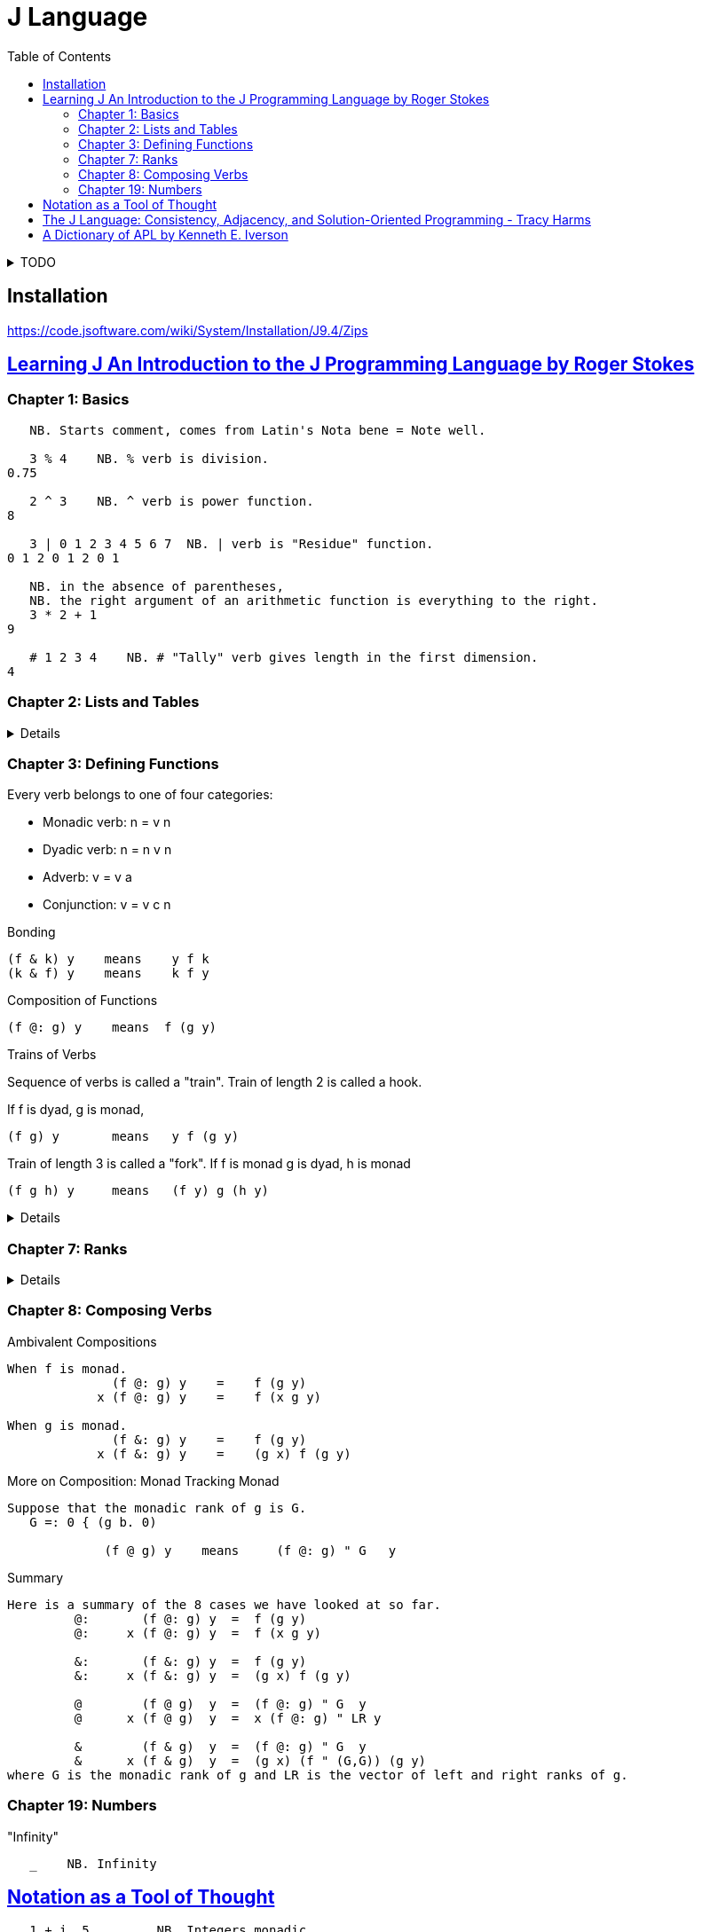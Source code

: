 = J Language
:toc:
:source-language: ijs
:source-highlighter: highlight.js

.TODO
[%collapsible]
====
* Continue https://www.jsoftware.com/help/learning/07.htm#01[HERE]
* https://code.jsoftware.com/wiki/Books/Beginners
* https://www.jsoftware.com/help/dictionary/dict.htm
====


== Installation

https://code.jsoftware.com/wiki/System/Installation/J9.4/Zips


== https://www.jsoftware.com/help/learning/contents.htm[Learning J An Introduction to the J Programming Language by Roger Stokes]

=== Chapter 1: Basics

----
   NB. Starts comment, comes from Latin's Nota bene = Note well.

   3 % 4    NB. % verb is division.
0.75

   2 ^ 3    NB. ^ verb is power function.
8

   3 | 0 1 2 3 4 5 6 7  NB. | verb is "Residue" function.
0 1 2 0 1 2 0 1

   NB. in the absence of parentheses,
   NB. the right argument of an arithmetic function is everything to the right.
   3 * 2 + 1
9

   # 1 2 3 4    NB. # "Tally" verb gives length in the first dimension.
4
----

=== Chapter 2: Lists and Tables

[%collapsible]
====

----
   5 $ 1        NB. $ verb creates vecotr/table/record of given shape and elements.
1 1 1 1 1

   $ 5 $ 1      NB. Monadic $ verb returns right noun's vector of dimensions lengths.

   2 3 2 $ 9 8 7    NB. 2 sections, 3 rows, 2 columns of values 9 8 7
9 8
7 9
8 7

9 8
7 9
8 7

   n_report =: 1 2 3 4 $ 0
   n_report
0 0 0 0
0 0 0 0
0 0 0 0

0 0 0 0
0 0 0 0
0 0 0 0

   # $ n_report     NB. "Rank" of report (number of dimensions) is 4.
4

   NB. Boxing and Unboxing
   < i. 3
┌─────┐
│0 1 2│
└─────┘
   > < i. 3
0 1 2
----

====

=== Chapter 3: Defining Functions

Every verb belongs to one of four categories:

* Monadic verb: n = v n
* Dyadic verb:  n = n v n
* Adverb:       v = v a
* Conjunction:  v = v c n

.Bonding
....
(f & k) y    means    y f k 
(k & f) y    means    k f y 
....

.Composition of Functions
[literal]
(f @: g) y    means  f (g y)

.Trains of Verbs
--
Sequence of verbs is called a "train".
Train of length 2 is called a hook.

If f is dyad, g is monad,
....
(f g) y       means   y f (g y)
....

Train of length 3 is called a "fork".
If f is monad g is dyad, h is monad
....
(f g h) y     means   (f y) g (h y)
....
--

[%collapsible]
====

----
   'a' ,~ 'b'       NB. ~ "Commuting" adverb exchanges left and right arguments.
ba
   mod =: | ~
   7 mod 3
1

   NB. & conjunction bonds one verb with one noun.
   double =: * & 2  NB. (* & 2) y = (y * 2)
   double 3
6

   L =: 3 5 7 9
   sum =: + /
   sum L
24
   # L
4
   sum L % # L
6
   mean =: sum % #  NB. fork
   mean L
6

   range =: <. / , >. /         NB. Fork
   range 2 4 5 _7 12 2 3 _3
_7 12

   ,. i. 4      NB. Monadic ,. verb "Ravel" makes 1-column table from vector
0
1
2
3

   NB. Dyadic verb ,: "Laminate"
   ('left';'right') ,: (,. ; (,. @: (2 & +))) i. 2
┌────┬─────┐
│left│right│
├────┼─────┤
│0   │2    │
│1   │3    │
└────┴─────┘
----

====

=== Chapter 7: Ranks

[%collapsible]
====

----
   rep =: 2 3 4 $ i. 2*3*4
   rep
 0  1  2  3
 4  5  6  7
 8  9 10 11

12 13 14 15
16 17 18 19
20 21 22 23
   $ rep            NB. Dimensions
2 3 4
   # $ rep          NB. Number of dimensions.
3
   +/ b. 0          NB. (v (b. 0)) shows inherent rank of verb v for monad, left, right.
_ _ _
   +/ rep
   (+/ " _) rep
   (+/ " 3) rep     NB. Applies +/ over the greatest axis counted inside out.
12 14 16 18
20 22 24 26
28 30 32 34
   (+/ " 2) rep     NB. Applies +/ over the second axis from inside.
12 15 18 21
48 51 54 57
   (+/ " 1) rep     NB. Applies +/ over the first axis from inside.
 6 22 38
54 70 86
   (+/ " 0) rep     NB. Applies +/ over 0-th axis. Sum of a scalar is the scalar.
 0  1  2  3
 4  5  6  7
 8  9 10 11

12 13 14 15
16 17 18 19
20 21 22 23



   NB. "Rank" conjunction (v " n) e.g. (< " 0)
   n_table =: 2 3 $ i. 6
   (< " 0) n_table
┌─┬─┬─┐
│0│1│2│
├─┼─┼─┤
│3│4│5│
└─┴─┴─┘
----


====

=== Chapter 8: Composing Verbs

.Ambivalent Compositions
----
When f is monad.
              (f @: g) y    =    f (g y)
            x (f @: g) y    =    f (x g y)

When g is monad.
              (f &: g) y    =    f (g y)
            x (f &: g) y    =    (g x) f (g y)
----

.More on Composition: Monad Tracking Monad
----
Suppose that the monadic rank of g is G.
   G =: 0 { (g b. 0)

             (f @ g) y    means     (f @: g) " G   y
----

.Summary
----
Here is a summary of the 8 cases we have looked at so far.
         @:       (f @: g) y  =  f (g y)
         @:     x (f @: g) y  =  f (x g y)

         &:       (f &: g) y  =  f (g y) 
         &:     x (f &: g) y  =  (g x) f (g y)

         @        (f @ g)  y  =  (f @: g) " G  y
         @      x (f @ g)  y  =  x (f @: g) " LR y

         &        (f & g)  y  =  (f @: g) " G  y
         &      x (f & g)  y  =  (g x) (f " (G,G)) (g y)
where G is the monadic rank of g and LR is the vector of left and right ranks of g.
----

=== Chapter 19: Numbers

."Infinity"
----
   _    NB. Infinity
----


== https://dl.acm.org/doi/pdf/10.1145/358896.358899[Notation as a Tool of Thought]

----
   1 + i. 5         NB. Integers monadic
1 2 3 4 5

   + / 1 + i. 5     NB. Insert adverb
15

   + / \ 1 + i. 5   NB. Prefix scan
1 3 6 10 15

   |. 1 + i. 5      NB. Reversing
5 4 3 2 1

   5 $ 6            NB. Arrays
6 6 6 6 6

   ! 1 + i. 5       NB. Factorial
1 2 6 24 120

   v =: ? 5 $ 10    NB. Roll - random number
   v
8 6 1 2 2

   ^ + / ^. v       NB. Natural Logarithm.
192

----


== https://youtu.be/gLULrFY2-fI[The J Language: Consistency, Adjacency, and Solution-Oriented Programming - Tracy Harms]

NOTE: https://youtu.be/gLULrFY2-fI?t=1123

----
   -. 0 1 0.2
1 0 0.8
   not =: -.
   not 0 1 0.2
1 0 0.8
----


----
NB. Noun adjacency
NB. n =: noun, v =: verb, a =: adverb, c =: conjunction

   0 1 2 3      NB. n       = n

   - 5          NB.   v n   = n
   8 - 3        NB. n v n   = n

   + /          NB. v a     = v
   i. @ #       NB. v c v   = v

----


== https://www.jsoftware.com/papers/APLDictionary.htm[A Dictionary of APL by Kenneth E. Iverson]
